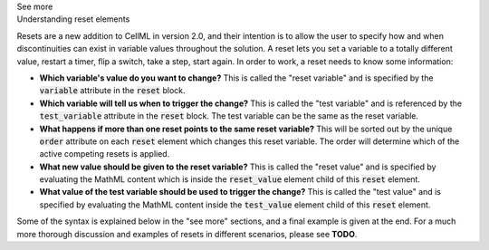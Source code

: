 .. _informB9:
.. _inform_reset:

.. container:: toggle

  .. container:: header

    See more

  .. container:: infospec

    .. container:: heading3

      Understanding reset elements

    Resets are a new addition to CellML in version 2.0, and their intention is to allow the user to specify how and when discontinuities can exist in variable values throughout the solution.
    A reset lets you set a variable to a totally different value, restart a timer, flip a switch, take a step, start again.
    In order to work, a reset needs to know some information:

    - **Which variable's value do you want to change?**
      This is called the "reset variable" and is specified by the :code:`variable` attribute in the :code:`reset` block.
    - **Which variable will tell us when to trigger the change?**
      This is called the "test variable" and is referenced by the :code:`test_variable` attribute in the :code:`reset` block.
      The test variable can be the same as the reset variable.
    - **What happens if more than one reset points to the same reset variable?**
      This will be sorted out by the unique :code:`order` attribute on each :code:`reset` element which changes this reset variable.
      The order will determine which of the active competing resets is applied.
    - **What new value should be given to the reset variable?**
      This is called the "reset value" and is specified by evaluating the MathML content which is inside the :code:`reset_value` element child of this :code:`reset` element.
    - **What value of the test variable should be used to trigger the change?**
      This is called the "test value" and is specified by evaluating the MathML content inside the :code:`test_value` element child of this :code:`reset` element.

    Some of the syntax is explained below in the "see more" sections, and a final example is given at the end.
    For a much more thorough discussion and examples of resets in different scenarios, please see **TODO**.
